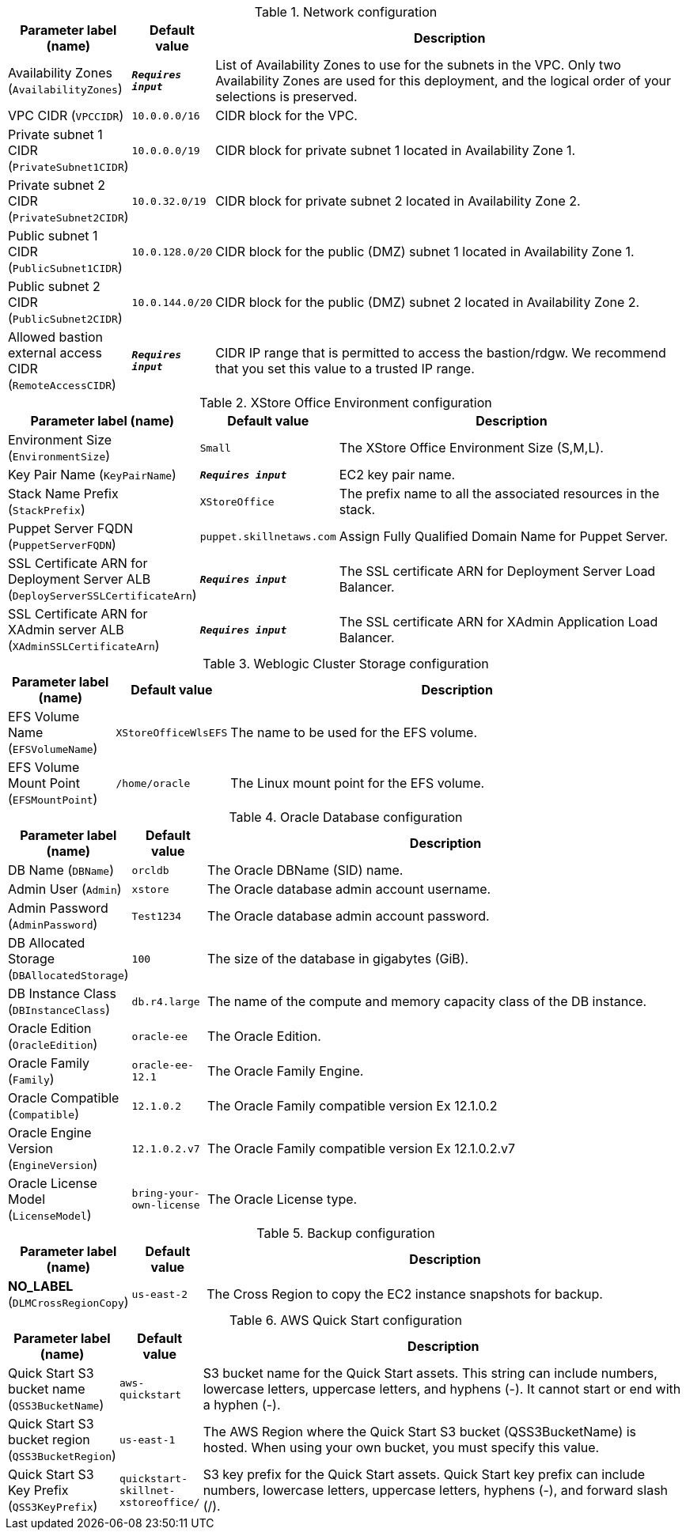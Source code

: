 
.Network configuration
[width="100%",cols="16%,11%,73%",options="header",]
|===
|Parameter label (name) |Default value|Description|Availability Zones
(`AvailabilityZones`)|`**__Requires input__**`|List of Availability Zones to use for the subnets in the VPC. Only two Availability Zones are used for this deployment, and the logical order of your selections is preserved.|VPC CIDR
(`VPCCIDR`)|`10.0.0.0/16`|CIDR block for the VPC.|Private subnet 1 CIDR
(`PrivateSubnet1CIDR`)|`10.0.0.0/19`|CIDR block for private subnet 1 located in Availability Zone 1.|Private subnet 2 CIDR
(`PrivateSubnet2CIDR`)|`10.0.32.0/19`|CIDR block for private subnet 2 located in Availability Zone 2.|Public subnet 1 CIDR
(`PublicSubnet1CIDR`)|`10.0.128.0/20`|CIDR block for the public (DMZ) subnet 1 located in Availability Zone 1.|Public subnet 2 CIDR
(`PublicSubnet2CIDR`)|`10.0.144.0/20`|CIDR block for the public (DMZ) subnet 2 located in Availability Zone 2.|Allowed bastion external access CIDR
(`RemoteAccessCIDR`)|`**__Requires input__**`|CIDR IP range that is permitted to access the bastion/rdgw. We recommend that you set this value to a trusted IP range.
|===
.XStore Office Environment configuration
[width="100%",cols="16%,11%,73%",options="header",]
|===
|Parameter label (name) |Default value|Description|Environment Size
(`EnvironmentSize`)|`Small`|The XStore Office Environment Size (S,M,L).|Key Pair Name
(`KeyPairName`)|`**__Requires input__**`|EC2 key pair name.|Stack Name Prefix
(`StackPrefix`)|`XStoreOffice`|The prefix name to all the associated resources in the stack.|Puppet Server FQDN
(`PuppetServerFQDN`)|`puppet.skillnetaws.com`|Assign Fully Qualified Domain Name for Puppet Server.|SSL Certificate ARN for Deployment Server ALB
(`DeployServerSSLCertificateArn`)|`**__Requires input__**`|The SSL certificate ARN for Deployment Server Load Balancer.|SSL Certificate ARN for XAdmin server ALB
(`XAdminSSLCertificateArn`)|`**__Requires input__**`|The SSL certificate ARN for XAdmin Application Load Balancer.
|===
.Weblogic Cluster Storage configuration
[width="100%",cols="16%,11%,73%",options="header",]
|===
|Parameter label (name) |Default value|Description|EFS Volume Name
(`EFSVolumeName`)|`XStoreOfficeWlsEFS`|The name to be used for the EFS volume.|EFS Volume Mount Point
(`EFSMountPoint`)|`/home/oracle`|The Linux mount point for the EFS volume.
|===
.Oracle Database configuration
[width="100%",cols="16%,11%,73%",options="header",]
|===
|Parameter label (name) |Default value|Description|DB Name
(`DBName`)|`orcldb`|The Oracle DBName (SID) name.|Admin User
(`Admin`)|`xstore`|The Oracle database admin account username.|Admin Password
(`AdminPassword`)|`Test1234`|The Oracle database admin account password.|DB Allocated Storage
(`DBAllocatedStorage`)|`100`|The size of the database in gigabytes (GiB).|DB Instance Class
(`DBInstanceClass`)|`db.r4.large`|The name of the compute and memory capacity class of the DB instance.|Oracle Edition
(`OracleEdition`)|`oracle-ee`|The Oracle Edition.|Oracle Family
(`Family`)|`oracle-ee-12.1`|The Oracle Family Engine.|Oracle Compatible
(`Compatible`)|`12.1.0.2`|The Oracle Family compatible version Ex 12.1.0.2|Oracle Engine Version
(`EngineVersion`)|`12.1.0.2.v7`|The Oracle Family compatible version Ex 12.1.0.2.v7|Oracle License Model
(`LicenseModel`)|`bring-your-own-license`|The Oracle License type.
|===
.Backup configuration
[width="100%",cols="16%,11%,73%",options="header",]
|===
|Parameter label (name) |Default value|Description|**NO_LABEL**
(`DLMCrossRegionCopy`)|`us-east-2`|The Cross Region to copy the EC2 instance snapshots for backup.
|===
.AWS Quick Start configuration
[width="100%",cols="16%,11%,73%",options="header",]
|===
|Parameter label (name) |Default value|Description|Quick Start S3 bucket name
(`QSS3BucketName`)|`aws-quickstart`|S3 bucket name for the Quick Start assets. This string can include numbers, lowercase letters, uppercase letters, and hyphens (-). It cannot start or end with a hyphen (-).|Quick Start S3 bucket region
(`QSS3BucketRegion`)|`us-east-1`|The AWS Region where the Quick Start S3 bucket (QSS3BucketName) is hosted. When using your own bucket, you must specify this value.|Quick Start S3 Key Prefix
(`QSS3KeyPrefix`)|`quickstart-skillnet-xstoreoffice/`|S3 key prefix for the Quick Start assets. Quick Start key prefix can include numbers, lowercase letters, uppercase letters, hyphens (-), and forward slash (/).
|===
